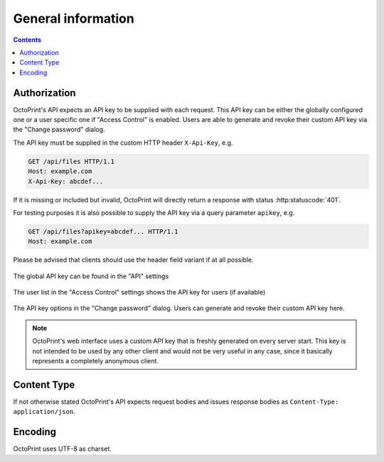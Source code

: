 .. _sec-api-general:

*******************
General information
*******************

.. contents::

.. _sec-api-general-authorization:

Authorization
=============

OctoPrint's API expects an API key to be supplied with each request. This API key can be either the globally
configured one or a user specific one if "Access Control" is enabled. Users are able to generate and revoke their
custom API key via the "Change password" dialog.

The API key must be supplied in the custom HTTP header ``X-Api-Key``, e.g.

.. sourcecode:: http

   GET /api/files HTTP/1.1
   Host: example.com
   X-Api-Key: abcdef...

If it is missing or included but invalid, OctoPrint will directly return a response with status :http:statuscode:`401`.

For testing purposes it is also possible to supply the API key via a query parameter ``apikey``, e.g.

.. sourcecode:: http

   GET /api/files?apikey=abcdef... HTTP/1.1
   Host: example.com

Please be advised that clients should use the header field variant if at all possible.

.. _fig-api-general-globalapikey:
.. figure:: ../images/settings-global-api-key.png
   :align: center
   :alt: Global API key in the API settings

   The global API key can be found in the "API" settings

.. _fig-api-general-userapikey:
.. figure:: ../images/settings-user-api-key.png
   :align: center
   :alt: User specific API key location in user list

   The user list in the "Access Control" settings shows the API key for users (if available)

.. _fig-api-general-changepassword:
.. figure:: ../images/change-password-api-key.png
   :align: center
   :alt: API key options in "Change password" dialog

   The API key options in the "Change password" dialog. Users can generate and revoke their custom API key here.

.. note::
   OctoPrint's web interface uses a custom API key that is freshly generated on every server start. This key is not
   intended to be used by any other client and would not be very useful in any case, since it basically represents
   a completely anonymous client.

.. _sec-api-general-contenttype:

Content Type
============

If not otherwise stated OctoPrint's API expects request bodies and issues response bodies as ``Content-Type: application/json``.

.. _sec-api-general-encoding:

Encoding
========

OctoPrint uses UTF-8 as charset.
